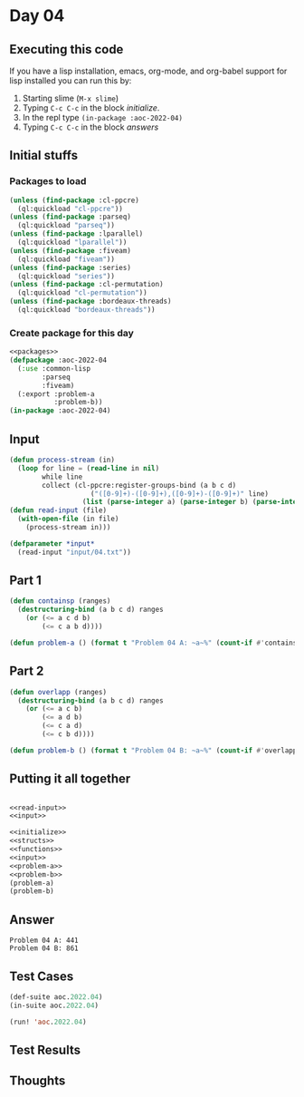 #+STARTUP: indent contents
#+OPTIONS: num:nil toc:nil
* Day 04
** Executing this code
If you have a lisp installation, emacs, org-mode, and org-babel
support for lisp installed you can run this by:
1. Starting slime (=M-x slime=)
2. Typing =C-c C-c= in the block [[initialize][initialize]].
3. In the repl type =(in-package :aoc-2022-04)=
4. Typing =C-c C-c= in the block [[answers][answers]]
** Initial stuffs
*** Packages to load
#+NAME: packages
#+BEGIN_SRC lisp :results silent
  (unless (find-package :cl-ppcre)
    (ql:quickload "cl-ppcre"))
  (unless (find-package :parseq)
    (ql:quickload "parseq"))
  (unless (find-package :lparallel)
    (ql:quickload "lparallel"))
  (unless (find-package :fiveam)
    (ql:quickload "fiveam"))
  (unless (find-package :series)
    (ql:quickload "series"))
  (unless (find-package :cl-permutation)
    (ql:quickload "cl-permutation"))
  (unless (find-package :bordeaux-threads)
    (ql:quickload "bordeaux-threads"))
#+END_SRC
*** Create package for this day
#+NAME: initialize
#+BEGIN_SRC lisp :noweb yes :results silent
  <<packages>>
  (defpackage :aoc-2022-04
    (:use :common-lisp
          :parseq
          :fiveam)
    (:export :problem-a
             :problem-b))
  (in-package :aoc-2022-04)
#+END_SRC
** Input
#+NAME: read-input
#+BEGIN_SRC lisp :results silent
  (defun process-stream (in)
    (loop for line = (read-line in nil)
          while line
          collect (cl-ppcre:register-groups-bind (a b c d)
                      ("([0-9]+)-([0-9]+),([0-9]+)-([0-9]+)" line)
                    (list (parse-integer a) (parse-integer b) (parse-integer c) (parse-integer d)))))
  (defun read-input (file)
    (with-open-file (in file)
      (process-stream in)))
#+END_SRC
#+NAME: input
#+BEGIN_SRC lisp :noweb yes :results silent
  (defparameter *input*
    (read-input "input/04.txt"))
#+END_SRC
** Part 1
#+NAME: problem-a
#+BEGIN_SRC lisp :noweb yes :results silent
  (defun containsp (ranges)
    (destructuring-bind (a b c d) ranges
      (or (<= a c d b)
          (<= c a b d))))

  (defun problem-a () (format t "Problem 04 A: ~a~%" (count-if #'containsp *input*)))
#+END_SRC
** Part 2
#+NAME: problem-b
#+BEGIN_SRC lisp :noweb yes :results silent
  (defun overlapp (ranges)
    (destructuring-bind (a b c d) ranges
      (or (<= a c b)
          (<= a d b)
          (<= c a d)
          (<= c b d))))

  (defun problem-b () (format t "Problem 04 B: ~a~%" (count-if #'overlapp *input*)))
#+END_SRC
** Putting it all together
#+NAME: structs
#+BEGIN_SRC lisp :noweb yes :results silent

#+END_SRC
#+NAME: functions
#+BEGIN_SRC lisp :noweb yes :results silent
  <<read-input>>
  <<input>>
#+END_SRC
#+NAME: answers
#+BEGIN_SRC lisp :results output :exports both :noweb yes :tangle no
  <<initialize>>
  <<structs>>
  <<functions>>
  <<input>>
  <<problem-a>>
  <<problem-b>>
  (problem-a)
  (problem-b)
#+END_SRC
** Answer
#+RESULTS: answers
: Problem 04 A: 441
: Problem 04 B: 861
** Test Cases
#+NAME: test-cases
#+BEGIN_SRC lisp :results output :exports both
  (def-suite aoc.2022.04)
  (in-suite aoc.2022.04)

  (run! 'aoc.2022.04)
#+END_SRC
** Test Results
#+RESULTS: test-cases
** Thoughts
